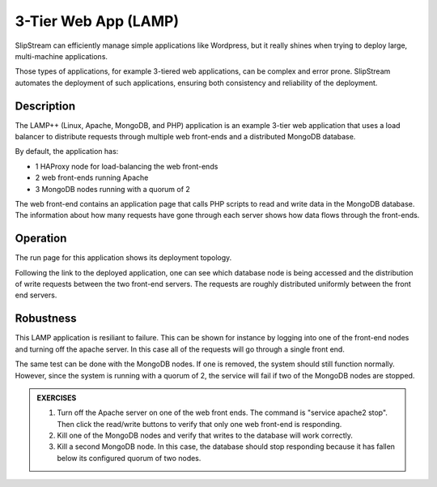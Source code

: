 3-Tier Web App (LAMP)
=====================

SlipStream can efficiently manage simple applications like Wordpress,
but it really shines when trying to deploy large, multi-machine
applications.

Those types of applications, for example 3-tiered web applications,
can be complex and error prone. SlipStream automates the deployment of
such applications, ensuring both consistency and reliability of the
deployment.

Description
-----------

The LAMP++ (Linux, Apache, MongoDB, and PHP) application is an example
3-tier web application that uses a load balancer to distribute requests
through multiple web front-ends and a distributed MongoDB database.

By default, the application has:

-  1 HAProxy node for load-balancing the web front-ends
-  2 web front-ends running Apache
-  3 MongoDB nodes running with a quorum of 2

The web front-end contains an application page that calls PHP scripts to
read and write data in the MongoDB database. The information about how
many requests have gone through each server shows how data flows through
the front-ends.

Operation
---------

The run page for this application shows its deployment topology.

.. image:: images/screenshots/lamp-run-ready.png
   :alt: LAMP Run Page
   :width: 70%
   :align: center

Following the link to the deployed application, one can see which
database node is being accessed and the distribution of write requests
between the two front-end servers. The requests are roughly distributed
uniformly between the front end servers.

.. figure:: images/screenshots/lamp-webui.png
   :alt: LAMP Web UI
   :width: 70%
   :align: center

Robustness
----------

This LAMP application is resiliant to failure. This can be shown for
instance by logging into one of the front-end nodes and turning off
the apache server. In this case all of the requests will go through a
single front end.

The same test can be done with the MongoDB nodes. If one is removed, the
system should still function normally. However, since the system is
running with a quorum of 2, the service will fail if two of the MongoDB
nodes are stopped.

.. admonition:: EXERCISES

   1. Turn off the Apache server on one of the web front ends.  The
      command is "service apache2 stop".  Then click the read/write
      buttons to verify that only one web front-end is responding.
   2. Kill one of the MongoDB nodes and verify that writes to the
      database will work correctly. 
   3. Kill a second MongoDB node.  In this case, the database should
      stop responding because it has fallen below its configured
      quorum of two nodes.
